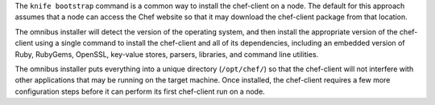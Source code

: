 .. The contents of this file may be included in multiple topics (using the includes directive).
.. The contents of this file should be modified in a way that preserves its ability to appear in multiple topics.

The ``knife bootstrap`` command is a common way to install the chef-client on a node. The default for this approach assumes that a node can access the Chef website so that it may download the chef-client package from that location. 

The omnibus installer will detect the version of the operating system, and then install the appropriate version of the chef-client using a single command to install the chef-client and all of its dependencies, including an embedded version of Ruby, RubyGems, OpenSSL, key-value stores, parsers, libraries, and command line utilities.

The omnibus installer puts everything into a unique directory (``/opt/chef/``) so that the chef-client will not interfere with other applications that may be running on the target machine. Once installed, the chef-client requires a few more configuration steps before it can perform its first chef-client run on a node.
